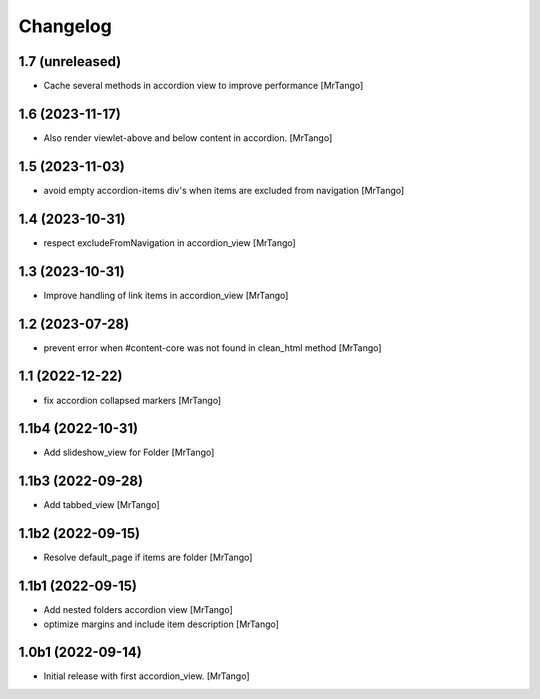 Changelog
=========


1.7 (unreleased)
----------------

- Cache several methods in accordion view to improve performance
  [MrTango]


1.6 (2023-11-17)
----------------

- Also render viewlet-above and below content in accordion.
  [MrTango]


1.5 (2023-11-03)
----------------

- avoid empty accordion-items div's when items are excluded from navigation
  [MrTango]


1.4 (2023-10-31)
----------------

- respect excludeFromNavigation in accordion_view
  [MrTango]


1.3 (2023-10-31)
----------------

- Improve handling of link items in accordion_view
  [MrTango]


1.2 (2023-07-28)
----------------

- prevent error when #content-core was not found in clean_html method
  [MrTango]


1.1 (2022-12-22)
----------------

- fix accordion collapsed markers
  [MrTango]


1.1b4 (2022-10-31)
------------------

- Add slideshow_view for Folder
  [MrTango]


1.1b3 (2022-09-28)
------------------

- Add tabbed_view
  [MrTango]


1.1b2 (2022-09-15)
------------------

- Resolve default_page if items are folder
  [MrTango]


1.1b1 (2022-09-15)
------------------

- Add nested folders accordion view
  [MrTango]

- optimize margins and include item description
  [MrTango]


1.0b1 (2022-09-14)
------------------

- Initial release with first accordion_view.
  [MrTango]
